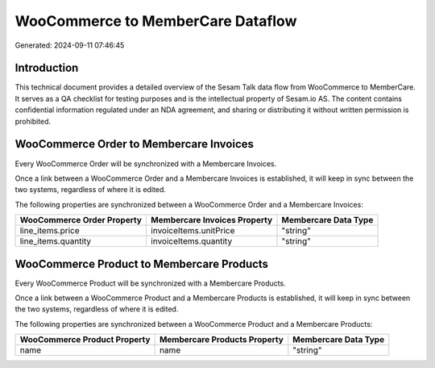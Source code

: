 ==================================
WooCommerce to MemberCare Dataflow
==================================

Generated: 2024-09-11 07:46:45

Introduction
------------

This technical document provides a detailed overview of the Sesam Talk data flow from WooCommerce to MemberCare. It serves as a QA checklist for testing purposes and is the intellectual property of Sesam.io AS. The content contains confidential information regulated under an NDA agreement, and sharing or distributing it without written permission is prohibited.

WooCommerce Order to Membercare Invoices
----------------------------------------
Every WooCommerce Order will be synchronized with a Membercare Invoices.

Once a link between a WooCommerce Order and a Membercare Invoices is established, it will keep in sync between the two systems, regardless of where it is edited.

The following properties are synchronized between a WooCommerce Order and a Membercare Invoices:

.. list-table::
   :header-rows: 1

   * - WooCommerce Order Property
     - Membercare Invoices Property
     - Membercare Data Type
   * - line_items.price
     - invoiceItems.unitPrice
     - "string"
   * - line_items.quantity
     - invoiceItems.quantity
     - "string"


WooCommerce Product to Membercare Products
------------------------------------------
Every WooCommerce Product will be synchronized with a Membercare Products.

Once a link between a WooCommerce Product and a Membercare Products is established, it will keep in sync between the two systems, regardless of where it is edited.

The following properties are synchronized between a WooCommerce Product and a Membercare Products:

.. list-table::
   :header-rows: 1

   * - WooCommerce Product Property
     - Membercare Products Property
     - Membercare Data Type
   * - name
     - name
     - "string"

